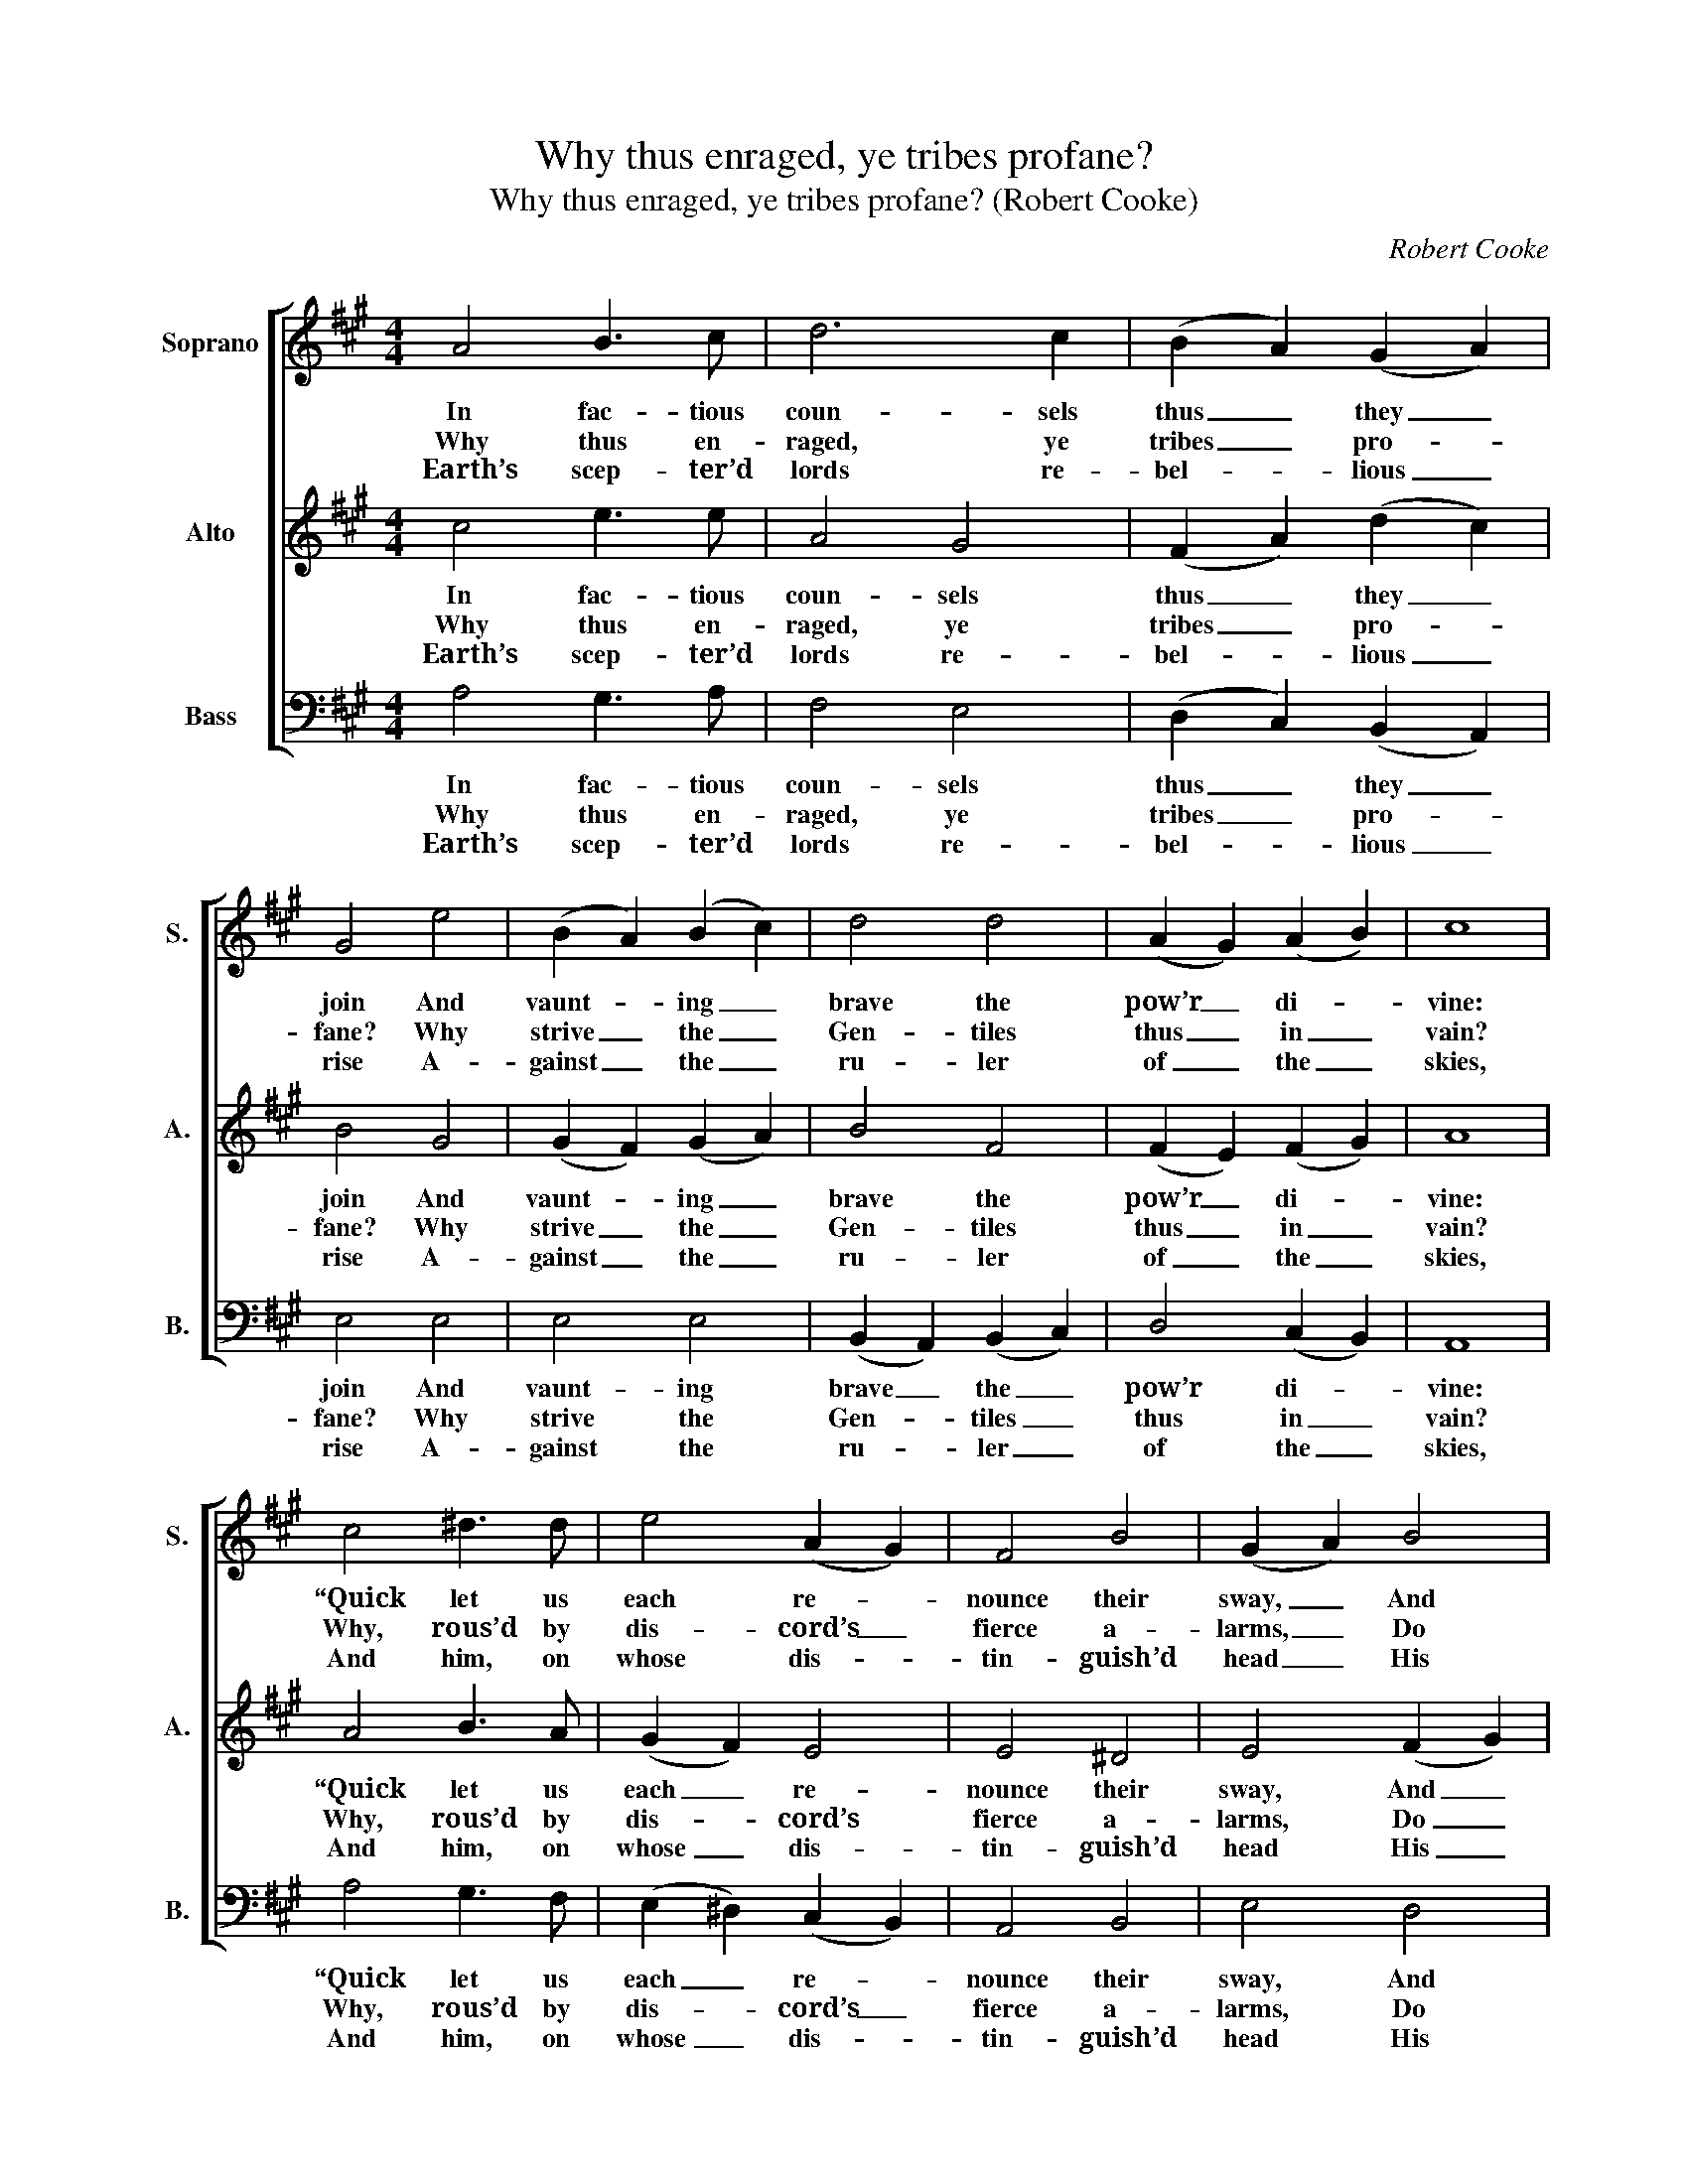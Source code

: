 X:1
T:Why thus enraged, ye tribes profane?
T:Why thus enraged, ye tribes profane? (Robert Cooke)
C:Robert Cooke
Z:p6, Improved Psalmody,
Z:ed. W. D. Tattersall,
Z:London: (1794)
%%score [ 1 2 3 ]
L:1/8
M:4/4
K:A
V:1 treble nm="Soprano" snm="S."
V:2 treble nm="Alto" snm="A."
V:3 bass nm="Bass" snm="B."
V:1
 A4 B3 c | d6 c2 | (B2 A2) (G2 A2) | G4 e4 | (B2 A2) (B2 c2) | d4 d4 | (A2 G2) (A2 B2) | c8 | %8
w: In fac- tious|coun- sels|thus _ they _|join And|vaunt- * ing _|brave the|pow’r _ di- *|vine:|
w: Why thus en-|raged, ye|tribes _ pro- *|fane? Why|strive _ the _|Gen- tiles|thus _ in _|vain?|
w: Earth’s scep- ter’d|lords re-|bel- * lious _|rise A-|gainst _ the _|ru- ler|of _ the _|skies,|
 c4 ^d3 d | e4 (A2 G2) | F4 B4 | (G2 A2) B4 | e4 d4 | (c2 d2) (e2 f2) | c4 B4 | A8 | f4 e2 d2 | %17
w: “Quick let us|each re- *|nounce their|sway, _ And|cast their|ha- * ted _|bands a-|way,|and cast their|
w: Why, rous’d by|dis- cord’s _|fierce a-|larms, _ Do|head- long|na- * tions _|rush to|arms,|do head- long|
w: And him, on|whose dis- *|tin- guish’d|head _ His|hand the|sac- * red _|oil has|shed,|his hand the|
 (c2 de) f4 | e4 d4 | c8 |] %20
w: ha- * * ted|bands a-|way.”|
w: na- * * tions|rush to|arms?|
w: sac- * * red|oil has|shed.|
V:2
 c4 e3 e | A4 G4 | (F2 A2) (d2 c2) | B4 G4 | (G2 F2) (G2 A2) | B4 F4 | (F2 E2) (F2 G2) | A8 | %8
w: In fac- tious|coun- sels|thus _ they _|join And|vaunt- * ing _|brave the|pow’r _ di- *|vine:|
w: Why thus en-|raged, ye|tribes _ pro- *|fane? Why|strive _ the _|Gen- tiles|thus _ in _|vain?|
w: Earth’s scep- ter’d|lords re-|bel- * lious _|rise A-|gainst _ the _|ru- ler|of _ the _|skies,|
 A4 B3 A | (G2 F2) E4 | E4 ^D4 | E4 (F2 G2) | (A2 E2) (F2 G2) | A4 A4 | A4 G4 | A8 | A4 G2 (AB) | %17
w: “Quick let us|each _ re-|nounce their|sway, And _|cast _ their _|ha- ted|bands a-|way,|and cast their _|
w: Why, rous’d by|dis- * cord’s|fierce a-|larms, Do _|head- * long _|na- tions|rush to|arms,|do head- long _|
w: And him, on|whose _ dis-|tin- guish’d|head His _|hand _ the _|sac- red|oil has|shed,|his hand the _|
 c4 d4 | c4 B4 | A8 |] %20
w: ha- ted|bands a-|way.”|
w: na- tions|rush to|arms?|
w: sac- red|oil has|shed.|
V:3
 A,4 G,3 A, | F,4 E,4 | (D,2 C,2) (B,,2 A,,2) | E,4 E,4 | E,4 E,4 | (B,,2 A,,2) (B,,2 C,2) | %6
w: In fac- tious|coun- sels|thus _ they _|join And|vaunt- ing|brave _ the _|
w: Why thus en-|raged, ye|tribes _ pro- *|fane? Why|strive the|Gen- * tiles _|
w: Earth’s scep- ter’d|lords re-|bel- * lious _|rise A-|gainst the|ru- * ler _|
 D,4 (C,2 B,,2) | A,,8 | A,4 G,3 F, | (E,2 ^D,2) (C,2 B,,2) | A,,4 B,,4 | E,4 D,4 | C,4 B,,4 | %13
w: pow’r di- *|vine:|“Quick let us|each _ re- *|nounce their|sway, And|cast their|
w: thus in _|vain?|Why, rous’d by|dis- * cord’s _|fierce a-|larms, Do|head- long|
w: of the _|skies,|And him, on|whose _ dis- *|tin- guish’d|head His|hand the|
"^Notes:This setting is attributed 'Rt. Cooke' in the source.Only the first verse of the five given here is underlaid in the source: the other four are printed afterthe music and have been underlaid editorially." (A,,2 B,,2) (C,2 D,2) | %14
w: ha- * ted _|
w: na- * tions _|
w: sac- * red _|
 E,4 E,4 | F,8 | D,4 E,2 (F,G,) | A,4 D,4 | E,4 E,4 | A,8 |] %20
w: bands a-|way,|and cast their _|ha- ted|bands a-|way.”|
w: rush to|arms,|do head- long _|na- tions|rush to|arms?|
w: oil has|shed,|his hand the _|sac- red|oil has|shed.|

